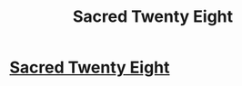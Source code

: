 #+TITLE: Sacred Twenty Eight

* [[https://www.reddit.com/r/harrypotterfanfiction/comments/d96o7c/sacred_twenty_eight/][Sacred Twenty Eight]]
:PROPERTIES:
:Author: MKOFFICIAL357
:Score: 1
:DateUnix: 1569454673.0
:DateShort: 2019-Sep-26
:END:
